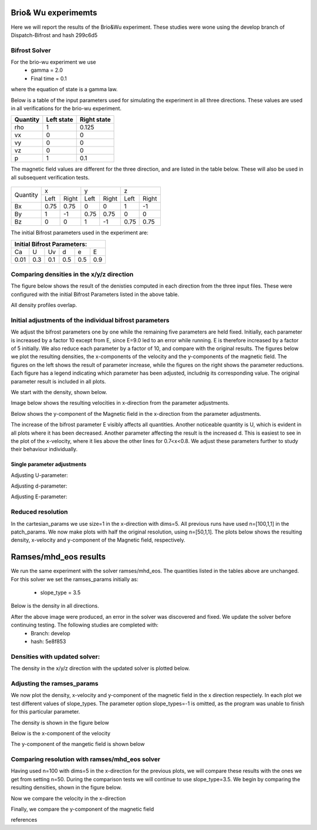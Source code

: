 Brio& Wu experimemts 
=========================

Here we will report the results of the Brio&Wu experiment.
These studies were wone using the develop branch of Dispatch-Bifrost and hash 299c6d5


Bifrost Solver 
---------------------
For the brio-wu experiment we use
        * gamma = 2.0
        * Final time = 0.1 
where the equation of state is a gamma law. 


Below is a table of the input parameters used for simulating the experiment in all three directions. 
These values are used in all verifications for the brio-wu experiment. 

+----------+----------+-----------+
| Quantity |Left state|Right state|
+==========+==========+===========+
| rho      | 1        | 0.125     |
+----------+----------+-----------+
| vx       |  0       | 0         |
+----------+----------+-----------+
| vy       |  0       | 0         |
+----------+----------+-----------+
| vz       |  0       | 0         |
+----------+----------+-----------+
| p        |  1       | 0.1       |
+----------+----------+-----------+

The magnetic field values are different for the three direction, and are listed in the table below. 
These will also be used in all subsequent verification tests. 

           +-------------------------------------+
           |  Simulation direction               |
+----------+-------------+-----------+-----------+
|Quantity  |  x          |    y      | z         |
|          +------+------+-----+-----+-----+-----+
|          |Left  |Right |Left |Right|Left |Right|            
+----------+------+------+-----+-----+-----+-----+
| Bx       | 0.75 | 0.75 | 0   | 0   | 1   | -1  |
+----------+------+------+-----+-----+-----+-----+
| By       |  1   | -1   | 0.75|0.75 | 0   | 0   |
+----------+------+------+-----+-----+-----+-----+
| Bz       |  0   | 0    | 1   | -1  | 0.75| 0.75|
+----------+------+------+-----+-----+-----+-----+

The initial Bifrost parameters used in the experiment are:

+-----------------------------+
| Initial Bifrost Parameters: |
+=====+===+====+====+===+=====+
| Ca  | U | Uv | d  | e |   E |
+-----+---+----+----+---+-----+ 
| 0.01|0.3|0.1 | 0.5|0.5|0.9  |
+-----+---+----+----+---+-----+


Comparing densities in the x/y/z direction
------------------------------------------

The figure below shows the result of the denisties computed in each direction from the three input files.
These were configured with the initial Bifrost Parameters listed in the above table. 

.. image:: images_brio-wu_bifrost/brio-wu_density_all.png

All density profiles overlap.  



Initial adjustments of the individual bifrost parameters
--------------------------------------------------------
We adjust the bifrost parameters one by one while the remaining five parameters are held fixed. Initially, each parameter is increased by a factor 10 except from E, since E=9.0 led to an error while running. E is therefore increased by a factor of 5 initially. We also reduce each parameter by a factor of 10, and compare with the original results. The figures below we plot the resulting densities, the x-components of the velocity and the y-components of the magnetic field. The figures on the left shows the result of parameter increase, while the figures on the right shows the parameter reductions. Each figure has a legend indicating which parameter has been adjusted, includnig its corresponding value. The original parameter result is included in all plots. 

We start with the density, shown below. 

.. image:: images_brio-wu_bifrost/brio-wu_init_adjust_rho.png  
        :width: 45 %
.. image:: images_brio-wu_bifrost/brio-wu_init_reduced_rho.png 
        :width: 45 %

Image below shows the resulting velocities in x-direction from the parameter adjustments. 

.. image:: images_brio-wu_bifrost/brio-wu_init_adjust_ux.png
        :width: 45 %
.. image:: images_brio-wu_bifrost/brio-wu_init_reduced_ux.png
        :width: 45 %

Below shows the y-component of the Magnetic field in the x-direction from the parameter adjustments. 

.. image:: images_brio-wu_bifrost/brio-wu_init_adjust_by.png
        :width: 45 %
.. image:: images_brio-wu_bifrost/brio-wu_init_reduced_by.png
        :width: 45 %

The increase of the bifrost parameter E visibly affects all quantities. Another noticeable quantity is U, which is evident in all plots where it has been decreased. Another parameter affecting the result is the increased d. This is easiest to see in the plot of the x-velocity, where it lies above the other lines for 0.7<x<0.8. We adjust these parameters further to study their behaviour individually. 


Single parameter adjustments
............................

Adjusting U-parameter:

.. image:: images_brio-wu_bifrost/U-adjust_initial/brio-wu_U-adjust_rho.png

.. image:: images_brio-wu_bifrost/U-adjust_initial/brio-wu_U-adjust_ux.png

.. image:: images_brio-wu_bifrost/U-adjust_initial/brio-wu_U-adjust_by.png


Adjusting d-parameter:

.. image:: images_brio-wu_bifrost/d-adjust_initial/brio-wu_d-adjust_rho.png

.. image:: images_brio-wu_bifrost/d-adjust_initial/brio-wu_d-adjust_ux.png

.. image:: images_brio-wu_bifrost/d-adjust_initial/brio-wu_d-adjust_by.png


Adjusting E-parameter:

.. image:: images_brio-wu_bifrost/E-adjust_initial/brio-wu_E-adjust_rho.png

.. image:: images_brio-wu_bifrost/E-adjust_initial/brio-wu_E-adjust_ux.png

.. image:: images_brio-wu_bifrost/E-adjust_initial/brio-wu_E-adjust_by.png


Reduced resolution
------------------
In the cartesian_params we use size=1 in the x-direction with dims=5. All previous runs have used n=[100,1,1] in the patch_params. We now make plots with half the original resolution, using n=[50,1,1]. The plots below shows the resulting density, x-velocity and y-component of the Magnetic field, respectively. 

.. image:: images_brio-wu_bifrost/resolution_decrease/brio-wu_bifrost_n50_rho.png 

.. image:: images_brio-wu_bifrost/resolution_decrease/brio-wu_bifrost_n50_ux.png 

.. image:: images_brio-wu_bifrost/resolution_decrease/brio-wu_bifrost_n50_by.png 



Ramses/mhd_eos results
======================

We run the same experiment with the solver ramses/mhd_eos. The quantities listed in the tables above are unchanged. 
For this solver we set the ramses_params initially as:
        * slope_type = 3.5

Below is the density in all directions. 

.. image:: images_ramses_brio-wu/brio-wu_ramses_xyz_rho.png

After the above image were produced, an error in the solver was discovered and fixed. We update the solver before continuing testing. The following studies are completed with:
        * Branch: develop
        * hash: 5e8f853


Densities with updated solver:
-----------------------------
The density in the x/y/z direction with the updated solver is plotted below. 

.. image:: images_ramses_brio-wu/brio-wu_ramses_xyz_rho_updated.png



Adjusting the ramses_params
--------------------------
We now plot the density, x-velocity and y-component of the magnetic field in the x direction respectiely. In each plot we test different values of slope_types. The parameter option slope_types=-1 is omitted, as the program was unable to finish for this particular parameter. 

The density is shown in the figure below 

.. image:: images_ramses_brio-wu/brio-wu_ramses_x-slopes_rho.png

Below is the x-component of the velocity 

.. image:: images_ramses_brio-wu/brio-wu_ramses_x-slopes_ux.png

The y-component of the mangetic field is shown below 

.. image:: images_ramses_brio-wu/brio-wu_ramses_x-slopes_by.png


Comparing resolution with ramses/mhd_eos solver 
---------------------------------------
Having used n=100 with dims=5 in the x-direction for the previous plots, we will compare these results with the ones we get from setting n=50.
During the comparison tests we will continue to use slope_type=3.5. We begin by comparing the resulting densities, shown in the figure below. 

.. image:: images_ramses_brio-wu/brio-wu_ramses_n50_rho.png


Now we compare the velocity in the x-direction

.. image:: images_ramses_brio-wu/brio-wu_ramses_n50_ux.png

Finally, we compare the y-component of the magnetic field

.. image:: images_ramses_brio-wu/brio-wu_ramses_n50_by.png


references


